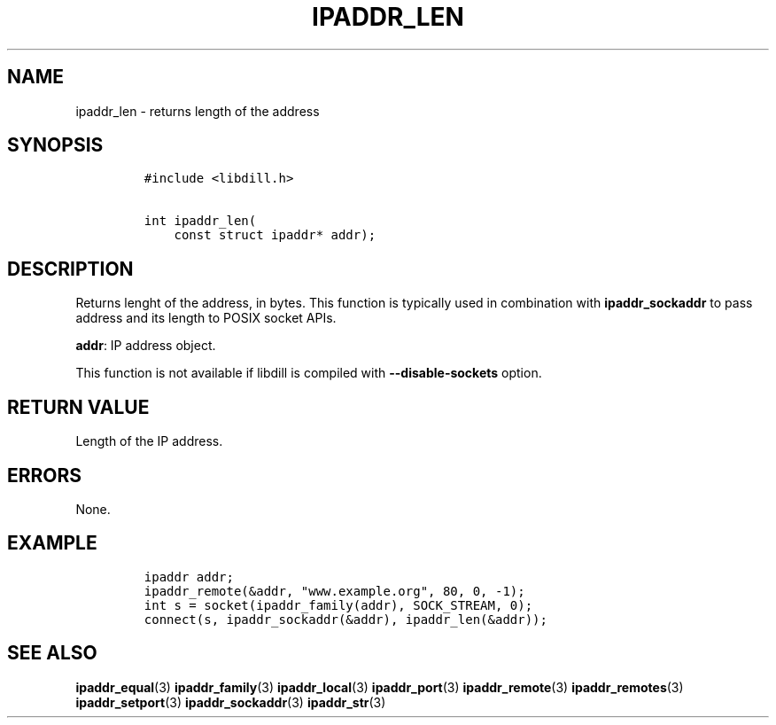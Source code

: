 .\" Automatically generated by Pandoc 1.19.2.1
.\"
.TH "IPADDR_LEN" "3" "" "libdill" "libdill Library Functions"
.hy
.SH NAME
.PP
ipaddr_len \- returns length of the address
.SH SYNOPSIS
.IP
.nf
\f[C]
#include\ <libdill.h>

int\ ipaddr_len(
\ \ \ \ const\ struct\ ipaddr*\ addr);
\f[]
.fi
.SH DESCRIPTION
.PP
Returns lenght of the address, in bytes.
This function is typically used in combination with
\f[B]ipaddr_sockaddr\f[] to pass address and its length to POSIX socket
APIs.
.PP
\f[B]addr\f[]: IP address object.
.PP
This function is not available if libdill is compiled with
\f[B]\-\-disable\-sockets\f[] option.
.SH RETURN VALUE
.PP
Length of the IP address.
.SH ERRORS
.PP
None.
.SH EXAMPLE
.IP
.nf
\f[C]
ipaddr\ addr;
ipaddr_remote(&addr,\ "www.example.org",\ 80,\ 0,\ \-1);
int\ s\ =\ socket(ipaddr_family(addr),\ SOCK_STREAM,\ 0);
connect(s,\ ipaddr_sockaddr(&addr),\ ipaddr_len(&addr));
\f[]
.fi
.SH SEE ALSO
.PP
\f[B]ipaddr_equal\f[](3) \f[B]ipaddr_family\f[](3)
\f[B]ipaddr_local\f[](3) \f[B]ipaddr_port\f[](3)
\f[B]ipaddr_remote\f[](3) \f[B]ipaddr_remotes\f[](3)
\f[B]ipaddr_setport\f[](3) \f[B]ipaddr_sockaddr\f[](3)
\f[B]ipaddr_str\f[](3)
